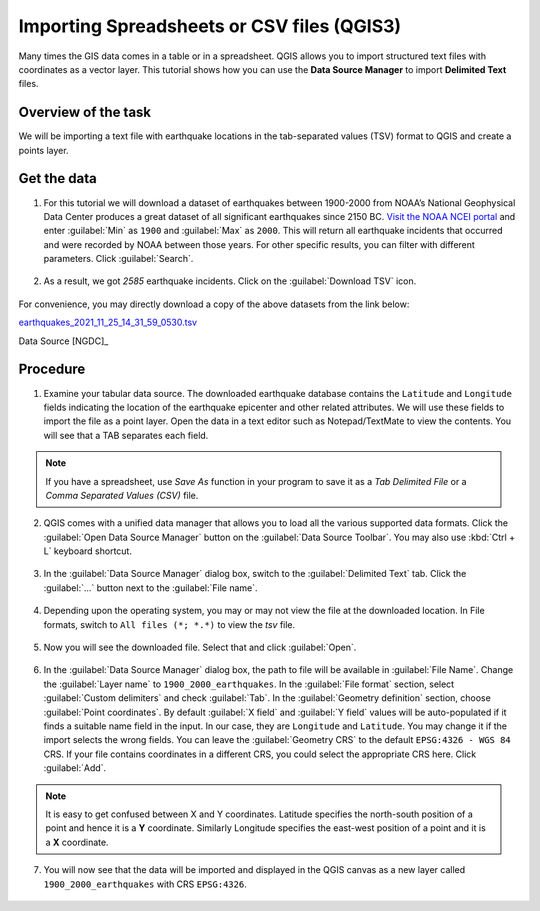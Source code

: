Importing Spreadsheets or CSV files (QGIS3)
===========================================
Many times the GIS data comes in a table or in a spreadsheet. QGIS allows you to import structured text files with coordinates as a vector layer. This tutorial shows how you can use the **Data Source Manager** to import **Delimited Text** files.

Overview of the task
--------------------

We will be importing a text file with earthquake locations in the tab-separated values (TSV) format to QGIS and create a points layer.

Get the data
------------

1. For this tutorial we will download a dataset of earthquakes between 1900-2000 from NOAA’s National Geophysical Data Center produces a great dataset of all significant earthquakes since 2150 BC. `Visit the NOAA NCEI portal <https://www.ngdc.noaa.gov/hazel/view/hazards/earthquake/search>`_ and enter :guilabel:`Min` as ``1900`` and :guilabel:`Max` as ``2000``.  This will return all earthquake incidents that occurred and were recorded by NOAA between those years. For other specific results, you can filter with different parameters. Click :guilabel:`Search`.

  .. image:: /static/3/importing_spreadsheets_csv/images/data01.png
     :align: center

2. As a result, we got *2585* earthquake incidents. Click on the :guilabel:`Download TSV` icon. 

  .. image:: /static/3/importing_spreadsheets_csv/images/data02.png
     :align: center

For convenience, you may directly download a copy of the above datasets from the link below:

`earthquakes_2021_11_25_14_31_59_0530.tsv <https://www.qgistutorials.com/downloads/earthquakes-2021-11-25_14-31-59_+0530.tsv>`_ 

Data Source [NGDC]_

Procedure
---------

1. Examine your tabular data source. The downloaded earthquake database contains the ``Latitude`` and ``Longitude`` fields indicating the location of the earthquake epicenter and other related attributes. We will use these fields to import the file as a point layer. Open the data in a text editor such as Notepad/TextMate to view the contents. You will see that a TAB separates each field.

  .. image:: /static/3/importing_spreadsheets_csv/images/01.png
     :align: center

.. note::
   If you have a spreadsheet, use `Save As` function in your program to save it as a `Tab Delimited File` or a `Comma Separated Values (CSV)` file.

2. QGIS comes with a unified data manager that allows you to load all the various supported data formats. Click the :guilabel:`Open Data Source Manager` button on the :guilabel:`Data Source Toolbar`. You may also use :kbd:`Ctrl + L` keyboard shortcut.

  .. image:: /static/3/importing_spreadsheets_csv/images/02.png
     :align: center

3. In the :guilabel:`Data Source Manager` dialog box, switch to the :guilabel:`Delimited Text` tab. Click the :guilabel:`...` button next to the :guilabel:`File name`.

  .. image:: /static/3/importing_spreadsheets_csv/images/03.png
     :align: center

4. Depending upon the operating system, you may or may not view the file at the downloaded location. In File formats, switch to ``All files (*; *.*)`` to view the *tsv* file. 

  .. image:: /static/3/importing_spreadsheets_csv/images/04.png
     :align: center

5. Now you will see the downloaded file. Select that and click :guilabel:`Open`. 

  .. image:: /static/3/importing_spreadsheets_csv/images/05.png
     :align: center

6. In the :guilabel:`Data Source Manager` dialog box, the path to file will be available in :guilabel:`File Name`. Change the :guilabel:`Layer name` to ``1900_2000_earthquakes``. In the :guilabel:`File format` section, select :guilabel:`Custom delimiters` and check :guilabel:`Tab`. In the :guilabel:`Geometry definition` section, choose :guilabel:`Point coordinates`. By default :guilabel:`X field` and :guilabel:`Y field`  values will be auto-populated if it finds a suitable name field in the input. In our case, they are ``Longitude`` and ``Latitude``. You may change it if the import selects the wrong fields. You can leave the :guilabel:`Geometry CRS` to the default ``EPSG:4326 - WGS 84`` CRS. If your file contains coordinates in a different CRS, you could select the appropriate CRS here. Click :guilabel:`Add`.
 
   .. image:: /static/3/importing_spreadsheets_csv/images/06.png
     :align: center

.. note::

   It is easy to get confused between X and Y coordinates. Latitude specifies the north-south position of a point and hence it is a **Y** coordinate. Similarly Longitude specifies the east-west position of a point and it is a **X** coordinate.
   
07. You will now see that the data will be imported and displayed in the QGIS canvas as a new layer called ``1900_2000_earthquakes`` with CRS ``EPSG:4326``.  

  .. image:: /static/3/importing_spreadsheets_csv/images/07.png
     :align: center